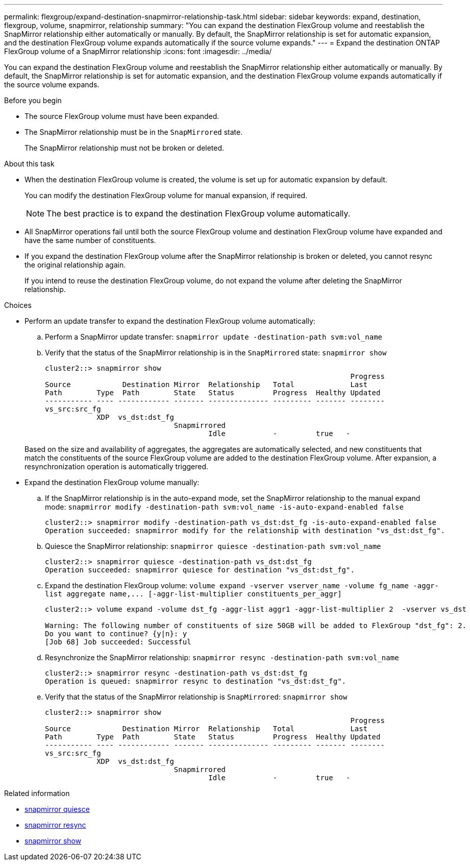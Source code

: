 ---
permalink: flexgroup/expand-destination-snapmirror-relationship-task.html
sidebar: sidebar
keywords: expand, destination, flexgroup, volume, snapmirror, relationship
summary: "You can expand the destination FlexGroup volume and reestablish the SnapMirror relationship either automatically or manually. By default, the SnapMirror relationship is set for automatic expansion, and the destination FlexGroup volume expands automatically if the source volume expands."
---
= Expand the destination ONTAP FlexGroup volume of a SnapMirror relationship
:icons: font
:imagesdir: ../media/

[.lead]
You can expand the destination FlexGroup volume and reestablish the SnapMirror relationship either automatically or manually. By default, the SnapMirror relationship is set for automatic expansion, and the destination FlexGroup volume expands automatically if the source volume expands.

.Before you begin

* The source FlexGroup volume must have been expanded.
* The SnapMirror relationship must be in the `SnapMirrored` state.
+
The SnapMirror relationship must not be broken or deleted.

.About this task

* When the destination FlexGroup volume is created, the volume is set up for automatic expansion by default.
+
You can modify the destination FlexGroup volume for manual expansion, if required.
+
[NOTE]
====
The best practice is to expand the destination FlexGroup volume automatically.
====

* All SnapMirror operations fail until both the source FlexGroup volume and destination FlexGroup volume have expanded and have the same number of constituents.
* If you expand the destination FlexGroup volume after the SnapMirror relationship is broken or deleted, you cannot resync the original relationship again.
+
If you intend to reuse the destination FlexGroup volume, do not expand the volume after deleting the SnapMirror relationship.

.Choices

* Perform an update transfer to expand the destination FlexGroup volume automatically:
 .. Perform a SnapMirror update transfer: `snapmirror update -destination-path svm:vol_name`
 .. Verify that the status of the SnapMirror relationship is in the `SnapMirrored` state: `snapmirror show`
+
----
cluster2::> snapmirror show
                                                                       Progress
Source            Destination Mirror  Relationship   Total             Last
Path        Type  Path        State   Status         Progress  Healthy Updated
----------- ---- ------------ ------- -------------- --------- ------- --------
vs_src:src_fg
            XDP  vs_dst:dst_fg
                              Snapmirrored
                                      Idle           -         true   -
----

+
Based on the size and availability of aggregates, the aggregates are automatically selected, and new constituents that match the constituents of the source FlexGroup volume are added to the destination FlexGroup volume. After expansion, a resynchronization operation is automatically triggered.
* Expand the destination FlexGroup volume manually:
 .. If the SnapMirror relationship is in the auto-expand mode, set the SnapMirror relationship to the manual expand mode: `snapmirror modify -destination-path svm:vol_name -is-auto-expand-enabled false`
+
----
cluster2::> snapmirror modify -destination-path vs_dst:dst_fg -is-auto-expand-enabled false
Operation succeeded: snapmirror modify for the relationship with destination "vs_dst:dst_fg".
----

 .. Quiesce the SnapMirror relationship: `snapmirror quiesce -destination-path svm:vol_name`
+
----
cluster2::> snapmirror quiesce -destination-path vs_dst:dst_fg
Operation succeeded: snapmirror quiesce for destination "vs_dst:dst_fg".
----

 .. Expand the destination FlexGroup volume: `+volume expand -vserver vserver_name -volume fg_name -aggr-list aggregate name,... [-aggr-list-multiplier constituents_per_aggr]+`
+
----
cluster2::> volume expand -volume dst_fg -aggr-list aggr1 -aggr-list-multiplier 2  -vserver vs_dst

Warning: The following number of constituents of size 50GB will be added to FlexGroup "dst_fg": 2.
Do you want to continue? {y|n}: y
[Job 68] Job succeeded: Successful
----

 .. Resynchronize the SnapMirror relationship: `snapmirror resync -destination-path svm:vol_name`
+
----
cluster2::> snapmirror resync -destination-path vs_dst:dst_fg
Operation is queued: snapmirror resync to destination "vs_dst:dst_fg".
----

 .. Verify that the status of the SnapMirror relationship is `SnapMirrored`: `snapmirror show`
+
----
cluster2::> snapmirror show
                                                                       Progress
Source            Destination Mirror  Relationship   Total             Last
Path        Type  Path        State   Status         Progress  Healthy Updated
----------- ---- ------------ ------- -------------- --------- ------- --------
vs_src:src_fg
            XDP  vs_dst:dst_fg
                              Snapmirrored
                                      Idle           -         true   -
----

.Related information
* link:https://docs.netapp.com/us-en/ontap-cli/snapmirror-quiesce.html[snapmirror quiesce^]
* link:https://docs.netapp.com/us-en/ontap-cli/snapmirror-resync.html[snapmirror resync^]
* link:https://docs.netapp.com/us-en/ontap-cli/snapmirror-show.html[snapmirror show^]


// 2025 July 16, ONTAPDOC-2960
// 2-APR-2025 ONTAPDOC-2919
// 2025 Mar 10, ONTAPDOC-2758